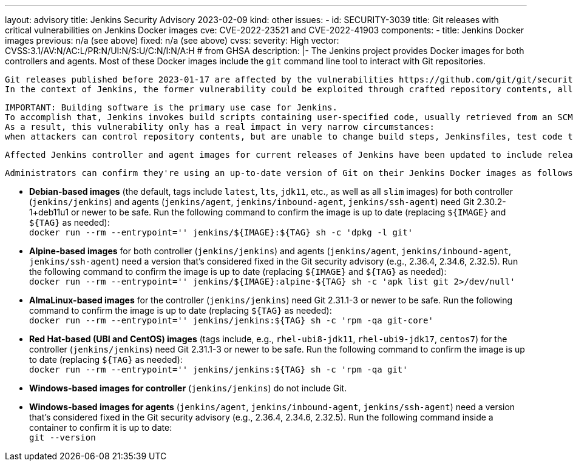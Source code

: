 ---
layout: advisory
title: Jenkins Security Advisory 2023-02-09
kind: other
issues:
- id: SECURITY-3039
  title: Git releases with critical vulnerabilities on Jenkins Docker images
  cve: CVE-2022-23521 and CVE-2022-41903
  components:
    - title: Jenkins Docker images
      previous: n/a (see above)
      fixed: n/a (see above)
  cvss:
    severity: High
    vector: CVSS:3.1/AV:N/AC:L/PR:N/UI:N/S:U/C:N/I:N/A:H # from GHSA
  description: |-
    The Jenkins project provides Docker images for both controllers and agents.
    Most of these Docker images include the `git` command line tool to interact with Git repositories.

    Git releases published before 2023-01-17 are affected by the vulnerabilities https://github.com/git/git/security/advisories/GHSA-c738-c5qq-xg89[CVE-2022-23521] and https://github.com/git/git/security/advisories/GHSA-475x-2q3q-hvwq[CVE-2022-41903].
    In the context of Jenkins, the former vulnerability could be exploited through crafted repository contents, allowing an attacker with commit access to a Git repository cloned on a Jenkins controller or agent to achieve remote code execution.

    IMPORTANT: Building software is the primary use case for Jenkins.
    To accomplish that, Jenkins invokes build scripts containing user-specified code, usually retrieved from an SCM like Git.
    As a result, this vulnerability only has a real impact in very narrow circumstances:
    when attackers can control repository contents, but are unable to change build steps, Jenkinsfiles, test code that gets executed by Jenkins, or similar.

    Affected Jenkins controller and agent images for current releases of Jenkins have been updated to include releases of Git that include fixes for these vulnerabilities.

    Administrators can confirm they're using an up-to-date version of Git on their Jenkins Docker images as follows:

    * **Debian-based images** (the default, tags include `latest`, `lts`, `jdk11`, etc., as well as all `slim` images)
      for both controller (`jenkins/jenkins`) and agents (`jenkins/agent`, `jenkins/inbound-agent`, `jenkins/ssh-agent`)
      need Git 2.30.2-1+deb11u1 or newer to be safe.
      Run the following command to confirm the image is up to date (replacing `${IMAGE}` and `${TAG}` as needed): +
      `docker run --rm --entrypoint='' jenkins/${IMAGE}:${TAG} sh -c 'dpkg -l git'`
    * **Alpine-based images** for both controller (`jenkins/jenkins`) and agents (`jenkins/agent`, `jenkins/inbound-agent`, `jenkins/ssh-agent`)
      need a version that's considered fixed in the Git security advisory (e.g., 2.36.4, 2.34.6, 2.32.5).
      Run the following command to confirm the image is up to date (replacing `${IMAGE}` and `${TAG}` as needed): +
      `docker run --rm --entrypoint='' jenkins/${IMAGE}:alpine-${TAG} sh -c 'apk list git 2>/dev/null'`
    * **AlmaLinux-based images** for the controller (`jenkins/jenkins`)
      need Git 2.31.1-3 or newer to be safe.
      Run the following command to confirm the image is up to date (replacing `${TAG}` as needed): +
      `docker run --rm --entrypoint='' jenkins/jenkins:${TAG} sh -c 'rpm -qa git-core'`
    * **Red Hat-based (UBI and CentOS) images** (tags include, e.g., `rhel-ubi8-jdk11`, `rhel-ubi9-jdk17`, `centos7`)
      for the controller (`jenkins/jenkins`)
      need Git 2.31.1-3 or newer to be safe.
      Run the following command to confirm the image is up to date (replacing `${TAG}` as needed): +
      `docker run --rm --entrypoint='' jenkins/jenkins:${TAG} sh -c 'rpm -qa git'`
    * **Windows-based images for controller** (`jenkins/jenkins`)
      do not include Git.
    * **Windows-based images for agents** (`jenkins/agent`, `jenkins/inbound-agent`, `jenkins/ssh-agent`)
      need a version that's considered fixed in the Git security advisory (e.g., 2.36.4, 2.34.6, 2.32.5).
      Run the following command inside a container to confirm it is up to date: +
      `git --version`
